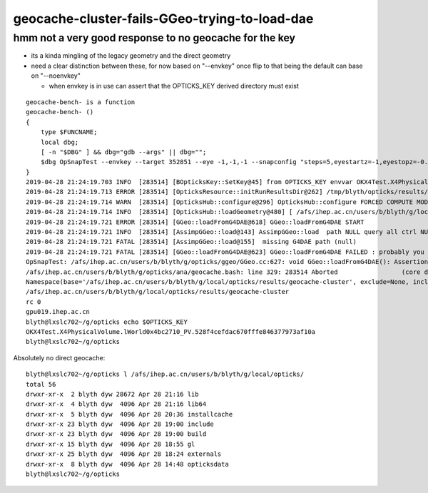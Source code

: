 geocache-cluster-fails-GGeo-trying-to-load-dae
==================================================

hmm not a very good response to no geocache for the key 
----------------------------------------------------------

* its a kinda mingling of the legacy geometry and the direct geometry
* need a clear distinction between these, for now based on "--envkey"
  once flip to that being the default can base on "--noenvkey" 

  * when envkey is in use can assert that the OPTICKS_KEY derived directory must exist 
     


::

    geocache-bench- is a function
    geocache-bench- () 
    { 
        type $FUNCNAME;
        local dbg;
        [ -n "$DBG" ] && dbg="gdb --args" || dbg="";
        $dbg OpSnapTest --envkey --target 352851 --eye -1,-1,-1 --snapconfig "steps=5,eyestartz=-1,eyestopz=-0.5" --size 5120,2880,1 --embedded $*
    }
    2019-04-28 21:24:19.703 INFO  [283514] [BOpticksKey::SetKey@45] from OPTICKS_KEY envvar OKX4Test.X4PhysicalVolume.lWorld0x4bc2710_PV.528f4cefdac670fffe846377973af10a
    2019-04-28 21:24:19.713 ERROR [283514] [OpticksResource::initRunResultsDir@262] /tmp/blyth/opticks/results/geocache-cluster/R0_cvd_0/20190428_212419
    2019-04-28 21:24:19.714 WARN  [283514] [OpticksHub::configure@296] OpticksHub::configure FORCED COMPUTE MODE : as remote session detected 
    2019-04-28 21:24:19.714 INFO  [283514] [OpticksHub::loadGeometry@480] [ /afs/ihep.ac.cn/users/b/blyth/g/local/opticks/geocache/OKX4Test_lWorld0x4bc2710_PV_g4live/g4ok_gltf/528f4cefdac670fffe846377973af10a/1
    2019-04-28 21:24:19.721 ERROR [283514] [GGeo::loadFromG4DAE@618] GGeo::loadFromG4DAE START
    2019-04-28 21:24:19.721 INFO  [283514] [AssimpGGeo::load@143] AssimpGGeo::load  path NULL query all ctrl NULL importVerbosity 0 loaderVerbosity 0
    2019-04-28 21:24:19.721 FATAL [283514] [AssimpGGeo::load@155]  missing G4DAE path (null)
    2019-04-28 21:24:19.721 FATAL [283514] [GGeo::loadFromG4DAE@623] GGeo::loadFromG4DAE FAILED : probably you need to download opticksdata 
    OpSnapTest: /afs/ihep.ac.cn/users/b/blyth/g/opticks/ggeo/GGeo.cc:627: void GGeo::loadFromG4DAE(): Assertion `rc == 0 && "G4DAE geometry file does not exist, try : opticksdata- ; opticksdata-- "' failed.
    /afs/ihep.ac.cn/users/b/blyth/g/opticks/ana/geocache.bash: line 329: 283514 Aborted                 (core dumped) $dbg OpSnapTest --envkey --target 352851 --eye -1,-1,-1 --snapconfig "steps=5,eyestartz=-1,eyestopz=-0.5" --size 5120,2880,1 --embedded $*
    Namespace(base='/afs/ihep.ac.cn/users/b/blyth/g/local/opticks/results/geocache-cluster', exclude=None, include=None)
    /afs/ihep.ac.cn/users/b/blyth/g/local/opticks/results/geocache-cluster
    rc 0
    gpu019.ihep.ac.cn
    blyth@lxslc702~/g/opticks echo $OPTICKS_KEY
    OKX4Test.X4PhysicalVolume.lWorld0x4bc2710_PV.528f4cefdac670fffe846377973af10a
    blyth@lxslc702~/g/opticks 


Absolutely no direct geocache::

    blyth@lxslc702~/g/opticks l /afs/ihep.ac.cn/users/b/blyth/g/local/opticks/
    total 56
    drwxr-xr-x  2 blyth dyw 28672 Apr 28 21:16 lib
    drwxr-xr-x  4 blyth dyw  4096 Apr 28 21:16 lib64
    drwxr-xr-x  5 blyth dyw  4096 Apr 28 20:36 installcache
    drwxr-xr-x 23 blyth dyw  4096 Apr 28 19:00 include
    drwxr-xr-x 23 blyth dyw  4096 Apr 28 19:00 build
    drwxr-xr-x 15 blyth dyw  4096 Apr 28 18:55 gl
    drwxr-xr-x 25 blyth dyw  4096 Apr 28 18:24 externals
    drwxr-xr-x  8 blyth dyw  4096 Apr 28 14:48 opticksdata
    blyth@lxslc702~/g/opticks 



